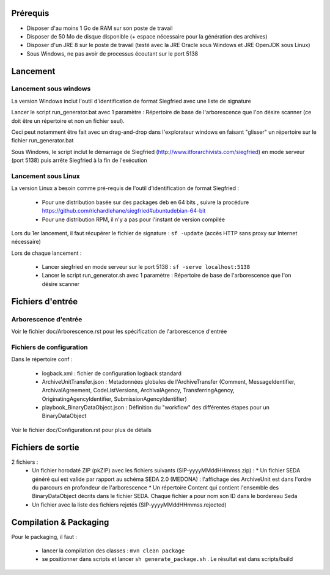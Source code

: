Prérequis 
=========

- Disposer d'au moins 1 Go de RAM sur son poste de travail
- Disposer de 50 Mo de disque disponible (+ espace nécessaire pour la génération des archives)
- Disposer d'un JRE 8 sur le poste de travail (testé avec la JRE Oracle sous Windows et JRE OpenJDK sous Linux)
- Sous Windows, ne pas avoir de processus écoutant sur le port 5138
  
  
Lancement
=========

Lancement sous windows 
----------------------

La version Windows inclut l'outil d'identification de format Siegfried avec une liste de signature

Lancer le script run_generator.bat avec 1 paramètre : Répertoire de base de l'arborescence que l'on désire scanner (ce doit être un répertoire et non un fichier seul). 

Ceci peut notamment être fait avec un drag-and-drop dans l'explorateur windows en faisant "glisser" un répertoire sur le fichier run_generator.bat

Sous Windows, le script inclut le démarrage de Siegfried (http://www.itforarchivists.com/siegfried) en mode serveur (port 5138) puis arrête Siegfried à la fin de l'exécution

Lancement sous Linux
---------------------

La version Linux a besoin comme pré-requis de l'outil d'identification de format Siegfried : 

  * Pour une distribution basée sur des packages deb en 64 bits , suivre la procédure https://github.com/richardlehane/siegfried#ubuntudebian-64-bit
  * Pour une distribution RPM, il n'y a pas pour l'instant de version compilée

Lors du 1er lancement, il faut récupérer le fichier de signature : ``sf -update`` (accès HTTP sans proxy sur Internet nécessaire)

Lors de chaque lancement : 

  * Lancer siegfried en mode serveur sur le port 5138 : ``sf -serve localhost:5138``
  * Lancer le script run_generator.sh avec 1 paramètre : Répertoire de base de l'arborescence que l'on désire scanner

Fichiers d'entrée
=================

Arborescence d'entrée
---------------------

Voir le fichier doc/Arborescence.rst pour les spécification de l'arborescence d'entrée

Fichiers de configuration
-------------------------

Dans le répertoire conf : 

  * logback.xml : fichier de configuration logback standard
  * ArchiveUnitTransfer.json : Metadonnées globales de l'ArchiveTransfer (Comment, MessageIdentifier, ArchivalAgreement, CodeListVersions, ArchivalAgency, TransferringAgency, OriginatingAgencyIdentifier, SubmissionAgencyIdentifier) 
  * playbook_BinaryDataObject.json : Définition du "workflow" des différentes étapes pour un BinaryDataObject

Voir le fichier doc/Configuration.rst pour plus de détails

Fichiers de sortie
==================

2 fichiers : 
 * Un fichier horodaté ZIP (pkZIP) avec les fichiers suivants (SIP-yyyyMMddHHmmss.zip) : 
   * Un fichier SEDA généré qui est valide par rapport au schéma SEDA 2.0 (MEDONA) : l'affichage des ArchiveUnit est dans l'ordre du parcours en profondeur de l'arborescence
   * Un répertoire Content qui contient l'ensemble des BinaryDataObject décrits dans le fichier SEDA. Chaque fichier a pour nom son ID dans le bordereau Seda
 * Un fichier avec la liste des fichiers rejetés (SIP-yyyyMMddHHmmss.rejected) 

Compilation & Packaging
=======================

Pour le packaging, il faut :

  * lancer la compilation des classes : ``mvn clean package``
  * se positionner dans scripts et lancer ``sh generate_package.sh`` . Le résultat est dans scripts/build

